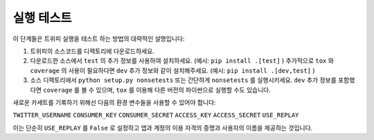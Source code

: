 .. _running_tests:

***********
실행 테스트
***********

이 단계들은 트위피 실행을 테스트 하는 방법의 대략적인 설명입니다:

1. 트위피의 소스코드를 디렉토리에 다운로드하세요.

2. 다운로드한 소스에서 ``test`` 의 추가 정보를 사용하여 설치하세요. (예시: ``pip install .[test]`` ) 추가적으로 ``tox`` 와 ``coverage`` 의 사용이 필요하다면 ``dev`` 추가 정보와 같이 설치해주세요. (예시: ``pip install .[dev,test]`` )

3. 소스 디렉토리에서 ``python setup.py nonsetests`` 또는 간단하게 ``nonsetests`` 를 실행시키세요. ``dev`` 추가 정보를 포함했다면 ``coverage`` 를 볼 수 있으며, ``tox`` 를 이용해 다른 버전의 파이썬으로 실행할 수도 있습니다.

새로운 카세트를 기록하기 위해선 다음의 환경 변수들을 사용할 수 있어야 합니다:

``TWITTER_USERNAME``
``CONSUMER_KEY``
``CONSUMER_SECRET``
``ACCESS_KEY``
``ACCESS_SECRET``
``USE_REPLAY``

이는 단순히 ``USE_REPLAY`` 를 ``False`` 로 설정하고 앱과 계정의 이용 자격의 증명과 사용자의 이름을 제공하는 것입니다.